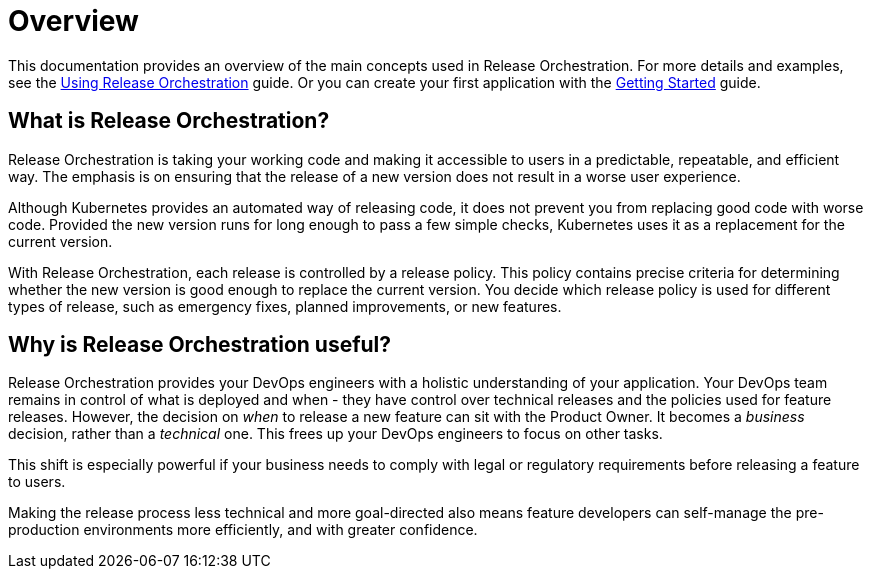 = Overview
:page-layout: classic-docs
:page-liquid:
:icons: font
:toc: macro

This documentation provides an overview of the main concepts used in  Release Orchestration. For more details and examples, see the <<using-release-orchestration/using-release-orchestration#,Using Release Orchestration>> guide. Or you can create your first application with the <<getting-started/getting-started#,Getting Started>> guide.


== What is Release Orchestration?

Release Orchestration is taking your working code and making it accessible to users in a predictable, repeatable, and efficient way. The emphasis is on ensuring that the release of a new version does not result in a worse user experience.

Although Kubernetes provides an automated way of releasing code, it does not prevent you from replacing good code with worse code. Provided the new version runs for long enough to pass a few simple checks, Kubernetes uses it as a replacement for the current version.

With Release Orchestration, each release is controlled by a release policy. This policy contains precise criteria for determining whether the new version is good enough to replace the current version. You decide which release policy is used for different types of release, such as emergency fixes, planned improvements, or new features.

== Why is Release Orchestration useful?

Release Orchestration provides your DevOps engineers with a holistic understanding of your application. Your DevOps team remains in control of what is deployed and when - they have control over technical releases and the policies used for feature releases. However, the decision on _when_ to release a new feature can sit with the Product Owner. It becomes a _business_ decision, rather than a _technical_ one. This frees up your DevOps engineers to focus on other tasks.

This shift is especially powerful if your business needs to comply with legal or regulatory requirements before releasing a feature to users.

Making the release process less technical and more goal-directed also means feature developers can self-manage the pre-production environments more efficiently, and with greater confidence.